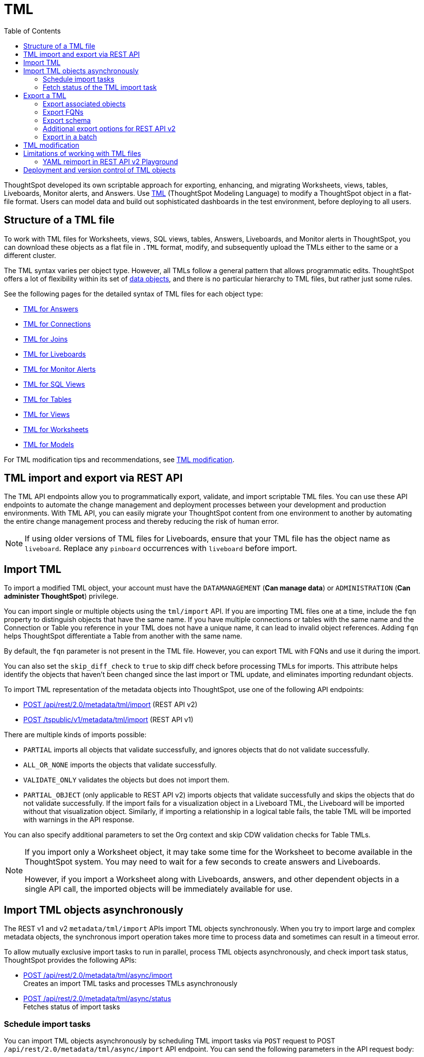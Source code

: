 = TML
:toc: true
:toclevels: 2

:page-title: TML
:page-pageid: tml
:page-description: The TML API endpoints allow you to export and import TML files

ThoughtSpot developed its own scriptable approach for exporting, enhancing, and migrating Worksheets, views, tables, Liveboards, Monitor alerts, and Answers.
Use link:https://docs.thoughtspot.com/software/latest/tml[TML, window=_blank] (ThoughtSpot Modeling Language) to modify a ThoughtSpot object in a flat-file format. Users can model data and build out sophisticated dashboards in the test environment, before deploying to all users.

== Structure of a TML file

To work with TML files for Worksheets, views, SQL views, tables, Answers, Liveboards, and Monitor alerts in ThoughtSpot, you can download these objects as a flat file in `.TML` format, modify, and subsequently upload the TMLs either to the same or a different cluster.

The TML syntax varies per object type. However, all TMLs follow a general pattern that allows programmatic edits. ThoughtSpot offers a lot of flexibility within its set of xref:intro-thoughtspot-objects.adoc[data objects], and there is no particular hierarchy to TML files, but rather just some rules.

See the following pages for the detailed syntax of TML files for each object type: +

* link:https://docs.thoughtspot.com/software/latest/tml-answers[TML for Answers, window=_blank] +
* link:https://docs.thoughtspot.com/software/latest/tml-connections[TML for Connections, window=_blank] +
* link:https://docs.thoughtspot.com/software/latest/tml-joins[TML for Joins, window=_blank] +
* link:https://docs.thoughtspot.com/software/latest/tml-liveboards[TML for Liveboards, window=_blank] +
* link:https://docs.thoughtspot.com/software/latest/tml-alerts[TML for Monitor Alerts, window=_blank] +
* link:https://docs.thoughtspot.com/software/latest/tml-sql-views[TML for SQL Views, window=_blank] +
* link:https://docs.thoughtspot.com/software/latest/tml-tables[TML for Tables, window=_blank] +
* link:https://docs.thoughtspot.com/software/latest/tml-views[TML for Views, window=_blank] +
* link:https://docs.thoughtspot.com/software/latest/tml-worksheets[TML for Worksheets, window=_blank] +
* link:https://docs.thoughtspot.com/software/latest/tml-models[TML for Models, window=_blank] +

For TML modification tips and recommendations, see xref:modify-tml.adoc[TML modification].


== TML import and export via REST API

The TML API endpoints allow you to programmatically export, validate, and import scriptable TML files. You can use these API endpoints to automate the change management and deployment processes between your development and production environments. With TML API, you can easily migrate your ThoughtSpot content from one environment to another by automating the entire change management process and thereby reducing the risk of human error.

[NOTE]
====
If using older versions of TML files for Liveboards, ensure that your TML file has the object name as `liveboard`. Replace any `pinboard` occurrences with `liveboard` before import.
====

== Import TML
To import a modified TML object, your account must have the `DATAMANAGEMENT` (*Can manage data*) or `ADMINISTRATION` (*Can administer ThoughtSpot*) privilege.

You can import single or multiple objects using the `tml/import` API. If you are importing TML files one at a time, include the `fqn` property to distinguish objects that have the same name. If you have multiple connections or tables with the same name and the Connection or Table you reference in your TML does not have a unique name, it can lead to invalid object references. Adding `fqn` helps ThoughtSpot differentiate a Table from another with the same name.

By default, the `fqn` parameter is not present in the TML file. However, you can export TML with FQNs and use it during the import.

You can also set the `skip_diff_check` to `true` to skip diff check before processing TMLs for imports. This attribute helps  identify the objects that haven’t been changed since the last import or TML update, and eliminates importing redundant objects.

To import TML representation of the metadata objects into ThoughtSpot, use one of the following API endpoints:

* +++<a href="{{navprefix}}/restV2-playground?apiResourceId=http%2Fapi-endpoints%2Fmetadata%2Fimport-metadata-tml">POST /api/rest/2.0/metadata/tml/import</a>+++ (REST API v2)
* xref:tml-api.adoc#import[POST /tspublic/v1/metadata/tml/import] (REST API v1)

//While the v1 API accepts a string containing a JSON array of TML objects to upload, in YAML or JSON format, the v2 accepts it only in the JSON format.

There are multiple kinds of imports possible:

* `PARTIAL` imports all objects that validate successfully, and ignores objects that do not validate successfully.
* `ALL_OR_NONE` imports the objects that validate successfully.
* `VALIDATE_ONLY` validates the objects but does not import them.
* `PARTIAL_OBJECT` (only applicable to REST API v2)
imports objects that validate successfully and skips the objects that do not validate successfully. If the import fails for a visualization object in a Liveboard TML, the Liveboard will be imported without that visualization object. Similarly, if importing a relationship in a logical table fails, the table TML will be imported with warnings in the API response.

You can also specify additional parameters to set the Org context and skip CDW validation checks for Table TMLs.

[NOTE]
====
If you import only a Worksheet object, it may take some time for the Worksheet to become available in the ThoughtSpot system. You may need to wait for a few seconds to create answers and Liveboards.

However, if you import a Worksheet along with Liveboards, answers, and other dependent objects in a single API call, the imported objects will be immediately available for use.
====

== Import TML objects asynchronously
The REST v1 and v2  `metadata/tml/import` APIs import TML objects synchronously. When you try to import large and complex metadata objects, the synchronous import operation takes more time to process data and sometimes can result in a timeout error.

To allow mutually exclusive import tasks to run in parallel, process TML objects asynchronously, and check import task status, ThoughtSpot provides the following APIs:

* +++<a href="{{navprefix}}/restV2-playground?apiResourceId=http%2Fapi-endpoints%2Fmetadata%2Fimport-metadata-tml-async">POST /api/rest/2.0/metadata/tml/async/import</a>+++ +
Creates an import TML tasks and processes TMLs asynchronously

* +++<a href="{{navprefix}}/restV2-playground?apiResourceId=http%2Fapi-endpoints%2Fmetadata%2Ffetch-async-import-task-status">POST /api/rest/2.0/metadata/tml/async/status</a>+++ +
Fetches status of import tasks

=== Schedule import tasks

You can import TML objects asynchronously by scheduling TML import tasks via `POST` request to POST `/api/rest/2.0/metadata/tml/async/import` API endpoint. You can send the following parameters in the API request body:

[width="100%" cols="2,4,1"]
[options='header']
|====
|Form parameter|Description| Default
|`metadata_tmls` |__Array of strings__. Array of the TML strings. |__None__
|`create_new`  +
__Optional__ |__Boolean__. To create TML objects with new GUIDs during import, specify `true`. By default, ThoughtSpot updates the existing objects that have the same GUID as the objects you are importing. | `false`
|`all_orgs_context` +
__Optional__ |__Boolean__. Specify if import operation must be run for all Orgs on your instance.

__Requires Org administration privileges to access TML objects across all Orgs.__| `false`

|`import_policy`  a|__String__. Policy to follow during import. The allowed values are:

* `PARTIAL` +
Imports objects that validate successfully. Skips the objects that do not validate successfully and their dependent objects if any.
* `ALL_OR_NONE` +
Imports all objects that validate successfully. If the import fails for one object, no objects will be imported.
* `VALIDATE_ONLY` +
Validates the objects but does not import them.
* `PARTIAL_OBJECT` +
Imports objects that validate successfully and skips the objects that do not validate successfully. If the import fails for a visualization object in a Liveboard TML, the Liveboard will be imported without that visualization object. Similarly, if importing a relationship in a logical table fails, the table TML will be imported with warnings in the API response.
| `PARTIAL_OBJECT`

|`skip_diff_check` +
__Optional__
|__Boolean__. Skips diff check before processing TMLs for imports. +
When set to `true`, this attribute enables diff check to identify the objects that haven’t been changed since the last import or TML update. This feature eliminates importing redundant objects and helps optimize the import process. |`false`
|`enable_large_metadata_validation` +
__Optional__
 |__Boolean__. Enables validation for large metadata objects. Set to `true` if the database contains multiple thousands of tables. When enabled, it allows for schema validation of one table at a time and helps circumvent the metadata fetching limitations of the Cloud Data Warehouse (CDW).
|`false`
|====
////


|`skip_cdw_validation_for_tables` +
__Optional__ |__Boolean__. Skips Cloud Data Warehouse validation for table TML imports. | `false`
////
==== Example request

[source,cURL]
----
curl -X POST \
  --url 'https://{ThoughtSpot-host}/api/rest/2.0/metadata/tml/async/import'  \
  -H 'Accept: application/json' \
  -H 'Content-Type: application/json' \
  -H 'Authorization: Bearer {AUTH_TOKEN}' \
  --data-raw '{
  "metadata_tmls": [
    "{\\\"guid\\\": \\\"2ed8192a-1e9d-47d1-810d-52b14cb0e9fe\\\",\\\"liveboard\\\": {\\\"name\\\": \\\"Total Sales\\\",\\\"visualizations\\\": [{\\\"id\\\": \\\"Viz_1\\\",\\\"answer\\\": {\\\"name\\\": \\\"Total quantity purchased, Total sales by region\\\",\\\"description\\\": \\\"test\\\",\\\"tables\\\": [{\\\"id\\\": \\\"(Sample) Retail - Apparel\\\",\\\"name\\\": \\\"(Sample) Retail - Apparel\\\"}],\\\"search_query\\\": \\\"[region] [quantity purchased] [sales]\\\",\\\"answer_columns\\\": [{\\\"name\\\": \\\"Total quantity purchased\\\"},{\\\"name\\\": \\\"Total sales\\\"},{\\\"name\\\": \\\"region\\\"}],\\\"table\\\": {\\\"table_columns\\\": [{\\\"column_id\\\": \\\"Total quantity purchased\\\",\\\"show_headline\\\": false},{\\\"column_id\\\": \\\"Total sales\\\",\\\"show_headline\\\": false},{\\\"column_id\\\": \\\"region\\\",\\\"show_headline\\\": false}],\\\"ordered_column_ids\\\": [\\\"region\\\",\\\"Total quantity purchased\\\",\\\"Total sales\\\"],\\\"client_state\\\": \\\"\\\",\\\"client_state_v2\\\": \\\"{\\\\\\\"tableVizPropVersion\\\\\\\": \\\\\\\"V1\\\\\\\"}\\\"},\\\"chart\\\": {\\\"type\\\": \\\"COLUMN\\\",\\\"chart_columns\\\": [{\\\"column_id\\\": \\\"Total quantity purchased\\\"},{\\\"column_id\\\": \\\"Total sales\\\"},{\\\"column_id\\\": \\\"region\\\"}],\\\"axis_configs\\\": [{\\\"x\\\": [\\\"region\\\"],\\\"y\\\": [\\\"Total quantity purchased\\\",\\\"Total sales\\\"]}],\\\"client_state\\\": \\\"\\\",\\\"client_state_v2\\\": \\\"{\\\\\\\"version\\\\\\\": \\\\\\\"V4DOT2\\\\\\\",\\\\\\\"chartProperties\\\\\\\": {\\\\\\\"responsiveLayoutPreference\\\\\\\": \\\\\\\"AUTO_ON\\\\\\\",\\\\\\\"chartSpecific\\\\\\\": {}},\\\\\\\"axisProperties\\\\\\\": [{\\\\\\\"id\\\\\\\": \\\\\\\"f6701821-5630-49cd-b26f-f98bebb4e98e\\\\\\\",\\\\\\\"properties\\\\\\\": {\\\\\\\"axisType\\\\\\\": \\\\\\\"Y\\\\\\\",\\\\\\\"linkedColumns\\\\\\\": [\\\\\\\"Total quantity purchased\\\\\\\"],\\\\\\\"isOpposite\\\\\\\": false}},{\\\\\\\"id\\\\\\\": \\\\\\\"1e086aef-236d-4cf0-8909-9e04e04a1ac4\\\\\\\",\\\\\\\"properties\\\\\\\": {\\\\\\\"axisType\\\\\\\": \\\\\\\"Y\\\\\\\",\\\\\\\"linkedColumns\\\\\\\": [\\\\\\\"Total sales\\\\\\\"],\\\\\\\"isOpposite\\\\\\\": true}},{\\\\\\\"id\\\\\\\": \\\\\\\"7be648d3-c791-43e4-bb13-63fea808f326\\\\\\\",\\\\\\\"properties\\\\\\\": {\\\\\\\"axisType\\\\\\\": \\\\\\\"X\\\\\\\",\\\\\\\"linkedColumns\\\\\\\": [\\\\\\\"region\\\\\\\"]}}],\\\\\\\"systemSeriesColors\\\\\\\": [{\\\\\\\"serieName\\\\\\\": \\\\\\\"Total quantity purchased\\\\\\\",\\\\\\\"color\\\\\\\": \\\\\\\"#48D1E0\\\\\\\"},{\\\\\\\"serieName\\\\\\\": \\\\\\\"Total sales\\\\\\\",\\\\\\\"color\\\\\\\": \\\\\\\"#2E75F0\\\\\\\"}]}\\\"},\\\"display_mode\\\": \\\"CHART_MODE\\\"},\\\"viz_guid\\\": \\\"b8b38851-5980-40a1-bd88-608b7a9c6e86\\\"},{\\\"id\\\": \\\"Viz_2\\\",\\\"answer\\\": {\\\"name\\\": \\\"Total sales in a year\\\",\\\"tables\\\": [{\\\"id\\\": \\\"(Sample) Retail - Apparel\\\",\\\"name\\\": \\\"(Sample) Retail - Apparel\\\"}],\\\"search_query\\\": \\\"[sales] [store] [date].monthly [date].'\''this year'\''\\\",\\\"answer_columns\\\": [{\\\"name\\\": \\\"Month(date)\\\"},{\\\"name\\\": \\\"Total sales\\\"},{\\\"name\\\": \\\"store\\\"}],\\\"table\\\": {\\\"table_columns\\\": [{\\\"column_id\\\": \\\"Month(date)\\\",\\\"show_headline\\\": false},{\\\"column_id\\\": \\\"Total sales\\\",\\\"show_headline\\\": false},{\\\"column_id\\\": \\\"store\\\",\\\"show_headline\\\": false}],\\\"ordered_column_ids\\\": [\\\"store\\\",\\\"Month(date)\\\",\\\"Total sales\\\"],\\\"client_state\\\": \\\"\\\",\\\"client_state_v2\\\": \\\"{\\\\\\\"tableVizPropVersion\\\\\\\": \\\\\\\"V1\\\\\\\"}\\\"},\\\"chart\\\": {\\\"type\\\": \\\"LINE\\\",\\\"chart_columns\\\": [{\\\"column_id\\\": \\\"Month(date)\\\"},{\\\"column_id\\\": \\\"Total sales\\\"},{\\\"column_id\\\": \\\"store\\\"}],\\\"axis_configs\\\": [{\\\"x\\\": [\\\"Month(date)\\\"],\\\"y\\\": [\\\"Total sales\\\"],\\\"color\\\": [\\\"store\\\"]}],\\\"client_state\\\": \\\"\\\",\\\"client_state_v2\\\": \\\"{\\\\\\\"version\\\\\\\": \\\\\\\"V4DOT2\\\\\\\",\\\\\\\"chartProperties\\\\\\\": {\\\\\\\"responsiveLayoutPreference\\\\\\\": \\\\\\\"AUTO_ON\\\\\\\",\\\\\\\"chartSpecific\\\\\\\": {}},\\\\\\\"axisProperties\\\\\\\": [{\\\\\\\"id\\\\\\\": \\\\\\\"feb33c4a-614b-4623-9d12-1c4cf2250801\\\\\\\",\\\\\\\"properties\\\\\\\": {\\\\\\\"axisType\\\\\\\": \\\\\\\"Y\\\\\\\",\\\\\\\"linkedColumns\\\\\\\": [\\\\\\\"Total sales\\\\\\\"],\\\\\\\"isOpposite\\\\\\\": false}},{\\\\\\\"id\\\\\\\": \\\\\\\"e89293cb-d10a-40d5-b787-81be33cc8b81\\\\\\\",\\\\\\\"properties\\\\\\\": {\\\\\\\"axisType\\\\\\\": \\\\\\\"X\\\\\\\",\\\\\\\"linkedColumns\\\\\\\": [\\\\\\\"Month(date)\\\\\\\"]}}],\\\\\\\"systemSeriesColors\\\\\\\": [{\\\\\\\"serieName\\\\\\\": \\\\\\\"6a4acb32-9036-4d4c-a830-f2b06966a322\\\\\\\",\\\\\\\"color\\\\\\\": \\\\\\\"#48D1E0\\\\\\\"},{\\\\\\\"serieName\\\\\\\": \\\\\\\"39e5242e-43d0-4ef7-8673-73b12433e0c5\\\\\\\",\\\\\\\"color\\\\\\\": \\\\\\\"#2E75F0\\\\\\\"},{\\\\\\\"serieName\\\\\\\": \\\\\\\"arizona (85226)\\\\\\\",\\\\\\\"color\\\\\\\": \\\\\\\"#2E75F0\\\\\\\"},{\\\\\\\"serieName\\\\\\\": \\\\\\\"arizona (86001)\\\\\\\",\\\\\\\"color\\\\\\\": \\\\\\\"#48D1E0\\\\\\\"},{\\\\\\\"serieName\\\\\\\": \\\\\\\"california (91006)\\\\\\\",\\\\\\\"color\\\\\\\": \\\\\\\"#FCC838\\\\\\\"},{\\\\\\\"serieName\\\\\\\": \\\\\\\"california (94702)\\\\\\\",\\\\\\\"color\\\\\\\": \\\\\\\"#06BF7F\\\\\\\"},{\\\\\\\"serieName\\\\\\\": \\\\\\\"colorado (80301)\\\\\\\",\\\\\\\"color\\\\\\\": \\\\\\\"#8C62F5\\\\\\\"},{\\\\\\\"serieName\\\\\\\": \\\\\\\"colorado (80920)\\\\\\\",\\\\\\\"color\\\\\\\": \\\\\\\"#FF8142\\\\\\\"},{\\\\\\\"serieName\\\\\\\": \\\\\\\"connecticut (06110)\\\\\\\",\\\\\\\"color\\\\\\\": \\\\\\\"#ABC7F9\\\\\\\"},{\\\\\\\"serieName\\\\\\\": \\\\\\\"connecticut (06854)\\\\\\\",\\\\\\\"color\\\\\\\": \\\\\\\"#B5ECF2\\\\\\\"},{\\\\\\\"serieName\\\\\\\": \\\\\\\"delaware (19702)\\\\\\\",\\\\\\\"color\\\\\\\": \\\\\\\"#FDE9AF\\\\\\\"},{\\\\\\\"serieName\\\\\\\": \\\\\\\"georgia (30022)\\\\\\\",\\\\\\\"color\\\\\\\": \\\\\\\"#9BE5CB\\\\\\\"},{\\\\\\\"serieName\\\\\\\": \\\\\\\"georgia (30329)\\\\\\\",\\\\\\\"color\\\\\\\": \\\\\\\"#D1C0FB\\\\\\\"},{\\\\\\\"serieName\\\\\\\": \\\\\\\"idaho (83704)\\\\\\\",\\\\\\\"color\\\\\\\": \\\\\\\"#FFCCB3\\\\\\\"},{\\\\\\\"serieName\\\\\\\": \\\\\\\"illinois (60062)\\\\\\\",\\\\\\\"color\\\\\\\": \\\\\\\"#2359B6\\\\\\\"},{\\\\\\\"serieName\\\\\\\": \\\\\\\"illinois (60642)\\\\\\\",\\\\\\\"color\\\\\\\": \\\\\\\"#369FAA\\\\\\\"},{\\\\\\\"serieName\\\\\\\": \\\\\\\"indiana (46250)\\\\\\\",\\\\\\\"color\\\\\\\": \\\\\\\"#BF982A\\\\\\\"},{\\\\\\\"serieName\\\\\\\": \\\\\\\"iowa (50266)\\\\\\\",\\\\\\\"color\\\\\\\": \\\\\\\"#049160\\\\\\\"},{\\\\\\\"serieName\\\\\\\": \\\\\\\"maryland (21045)\\\\\\\",\\\\\\\"color\\\\\\\": \\\\\\\"#6A4ABA\\\\\\\"},{\\\\\\\"serieName\\\\\\\": \\\\\\\"massachusetts (01701)\\\\\\\",\\\\\\\"color\\\\\\\": \\\\\\\"#C26232\\\\\\\"},{\\\\\\\"serieName\\\\\\\": \\\\\\\"massachusetts (02215)\\\\\\\",\\\\\\\"color\\\\\\\": \\\\\\\"#71A1F4\\\\\\\"},{\\\\\\\"serieName\\\\\\\": \\\\\\\"michigan (48103)\\\\\\\",\\\\\\\"color\\\\\\\": \\\\\\\"#82DFE9\\\\\\\"},{\\\\\\\"serieName\\\\\\\": \\\\\\\"michigan (49512)\\\\\\\",\\\\\\\"color\\\\\\\": \\\\\\\"#FCD977\\\\\\\"},{\\\\\\\"serieName\\\\\\\": \\\\\\\"minnesota (55369)\\\\\\\",\\\\\\\"color\\\\\\\": \\\\\\\"#56D3A8\\\\\\\"},{\\\\\\\"serieName\\\\\\\": \\\\\\\"minnesota (55420)\\\\\\\",\\\\\\\"color\\\\\\\": \\\\\\\"#B094F8\\\\\\\"},{\\\\\\\"serieName\\\\\\\": \\\\\\\"missouri (63144)\\\\\\\",\\\\\\\"color\\\\\\\": \\\\\\\"#FFA97E\\\\\\\"},{\\\\\\\"serieName\\\\\\\": \\\\\\\"montana (59106)\\\\\\\",\\\\\\\"color\\\\\\\": \\\\\\\"#163772\\\\\\\"},{\\\\\\\"serieName\\\\\\\": \\\\\\\"montana (59718)\\\\\\\",\\\\\\\"color\\\\\\\": \\\\\\\"#22636B\\\\\\\"},{\\\\\\\"serieName\\\\\\\": \\\\\\\"nevada (89052)\\\\\\\",\\\\\\\"color\\\\\\\": \\\\\\\"#785F1A\\\\\\\"},{\\\\\\\"serieName\\\\\\\": \\\\\\\"nevada (89145)\\\\\\\",\\\\\\\"color\\\\\\\": \\\\\\\"#025B3C\\\\\\\"},{\\\\\\\"serieName\\\\\\\": \\\\\\\"new hampshire (03860)\\\\\\\",\\\\\\\"color\\\\\\\": \\\\\\\"#422E75\\\\\\\"},{\\\\\\\"serieName\\\\\\\": \\\\\\\"new jersey (07936)\\\\\\\",\\\\\\\"color\\\\\\\": \\\\\\\"#7A3D1F\\\\\\\"}]}\\\"},\\\"display_mode\\\": \\\"CHART_MODE\\\"},\\\"viz_guid\\\": \\\"7efc7b0e-e680-44a4-ba9c-3bd5d7272367\\\"},{\\\"id\\\": \\\"Viz_3\\\",\\\"answer\\\": {\\\"name\\\": \\\"Total sales by item type and region\\\",\\\"tables\\\": [{\\\"id\\\": \\\"(Sample) Retail - Apparel\\\",\\\"name\\\": \\\"(Sample) Retail - Apparel\\\"}],\\\"search_query\\\": \\\"[sales] [item type] [region]\\\",\\\"answer_columns\\\": [{\\\"name\\\": \\\"Total sales\\\"},{\\\"name\\\": \\\"item type\\\"},{\\\"name\\\": \\\"region\\\"}],\\\"table\\\": {\\\"table_columns\\\": [{\\\"column_id\\\": \\\"Total sales\\\",\\\"show_headline\\\": false},{\\\"column_id\\\": \\\"item type\\\",\\\"show_headline\\\": false},{\\\"column_id\\\": \\\"region\\\",\\\"show_headline\\\": false}],\\\"ordered_column_ids\\\": [\\\"item type\\\",\\\"region\\\",\\\"Total sales\\\"],\\\"client_state\\\": \\\"\\\",\\\"client_state_v2\\\": \\\"{\\\\\\\"tableVizPropVersion\\\\\\\": \\\\\\\"V1\\\\\\\"}\\\"},\\\"chart\\\": {\\\"type\\\": \\\"STACKED_COLUMN\\\",\\\"chart_columns\\\": [{\\\"column_id\\\": \\\"Total sales\\\"},{\\\"column_id\\\": \\\"item type\\\"},{\\\"column_id\\\": \\\"region\\\"}],\\\"axis_configs\\\": [{\\\"x\\\": [\\\"item type\\\"],\\\"y\\\": [\\\"Total sales\\\"],\\\"color\\\": [\\\"region\\\"]}],\\\"client_state\\\": \\\"\\\",\\\"client_state_v2\\\": \\\"{\\\\\\\"version\\\\\\\": \\\\\\\"V4DOT2\\\\\\\",\\\\\\\"chartProperties\\\\\\\": {\\\\\\\"responsiveLayoutPreference\\\\\\\": \\\\\\\"AUTO_ON\\\\\\\",\\\\\\\"chartSpecific\\\\\\\": {}},\\\\\\\"axisProperties\\\\\\\": [{\\\\\\\"id\\\\\\\": \\\\\\\"a330db6d-3714-4b5f-aed7-cca5ab679502\\\\\\\",\\\\\\\"properties\\\\\\\": {\\\\\\\"axisType\\\\\\\": \\\\\\\"Y\\\\\\\",\\\\\\\"linkedColumns\\\\\\\": [\\\\\\\"Total sales\\\\\\\"],\\\\\\\"isOpposite\\\\\\\": false}},{\\\\\\\"id\\\\\\\": \\\\\\\"96ac1ce3-7efd-455e-a569-2cd0792b5f95\\\\\\\",\\\\\\\"properties\\\\\\\": {\\\\\\\"axisType\\\\\\\": \\\\\\\"X\\\\\\\",\\\\\\\"linkedColumns\\\\\\\": [\\\\\\\"item type\\\\\\\"]}}],\\\\\\\"systemSeriesColors\\\\\\\": [{\\\\\\\"serieName\\\\\\\": \\\\\\\"Total sales\\\\\\\",\\\\\\\"color\\\\\\\": \\\\\\\"#48D1E0\\\\\\\"},{\\\\\\\"serieName\\\\\\\": \\\\\\\"92153012-664c-458e-9a74-6138c5030838\\\\\\\",\\\\\\\"color\\\\\\\": \\\\\\\"#2E75F0\\\\\\\"},{\\\\\\\"serieName\\\\\\\": \\\\\\\"east\\\\\\\",\\\\\\\"color\\\\\\\": \\\\\\\"#06BF7F\\\\\\\"},{\\\\\\\"serieName\\\\\\\": \\\\\\\"midwest\\\\\\\",\\\\\\\"color\\\\\\\": \\\\\\\"#FCC838\\\\\\\"},{\\\\\\\"serieName\\\\\\\": \\\\\\\"south\\\\\\\",\\\\\\\"color\\\\\\\": \\\\\\\"#48D1E0\\\\\\\"},{\\\\\\\"serieName\\\\\\\": \\\\\\\"southwest\\\\\\\",\\\\\\\"color\\\\\\\": \\\\\\\"#71A1F4\\\\\\\"},{\\\\\\\"serieName\\\\\\\": \\\\\\\"west\\\\\\\",\\\\\\\"color\\\\\\\": \\\\\\\"#2E75F0\\\\\\\"}]}\\\"},\\\"display_mode\\\": \\\"CHART_MODE\\\"},\\\"viz_guid\\\": \\\"9de47a0e-6f20-40ba-9a52-3374ee530f09\\\"},{\\\"id\\\": \\\"Viz_4\\\",\\\"answer\\\": {\\\"name\\\": \\\"Total sales by state\\\",\\\"tables\\\": [{\\\"id\\\": \\\"(Sample) Retail - Apparel\\\",\\\"name\\\": \\\"(Sample) Retail - Apparel\\\"}],\\\"search_query\\\": \\\"[state] [store] [sales]\\\",\\\"answer_columns\\\": [{\\\"name\\\": \\\"Total sales\\\"},{\\\"name\\\": \\\"state\\\"},{\\\"name\\\": \\\"store\\\"}],\\\"table\\\": {\\\"table_columns\\\": [{\\\"column_id\\\": \\\"Total sales\\\",\\\"show_headline\\\": false},{\\\"column_id\\\": \\\"state\\\",\\\"show_headline\\\": false},{\\\"column_id\\\": \\\"store\\\",\\\"show_headline\\\": false}],\\\"ordered_column_ids\\\": [\\\"state\\\",\\\"store\\\",\\\"Total sales\\\"],\\\"client_state\\\": \\\"\\\",\\\"client_state_v2\\\": \\\"{\\\\\\\"tableVizPropVersion\\\\\\\": \\\\\\\"V1\\\\\\\"}\\\"},\\\"chart\\\": {\\\"type\\\": \\\"GEO_AREA\\\",\\\"chart_columns\\\": [{\\\"column_id\\\": \\\"Total sales\\\"},{\\\"column_id\\\": \\\"state\\\"},{\\\"column_id\\\": \\\"store\\\"}],\\\"axis_configs\\\": [{\\\"x\\\": [\\\"state\\\"],\\\"y\\\": [\\\"Total sales\\\"]}],\\\"client_state\\\": \\\"\\\",\\\"client_state_v2\\\": \\\"{\\\\\\\"version\\\\\\\": \\\\\\\"V4DOT2\\\\\\\",\\\\\\\"chartProperties\\\\\\\": {\\\\\\\"chartSpecific\\\\\\\": {}},\\\\\\\"axisProperties\\\\\\\": [{\\\\\\\"id\\\\\\\": \\\\\\\"e4943da4-f159-470c-836b-7c6c55d59c2f\\\\\\\",\\\\\\\"properties\\\\\\\": {\\\\\\\"axisType\\\\\\\": \\\\\\\"Y\\\\\\\",\\\\\\\"linkedColumns\\\\\\\": [\\\\\\\"Total sales\\\\\\\"],\\\\\\\"isOpposite\\\\\\\": false}},{\\\\\\\"id\\\\\\\": \\\\\\\"b99d582a-b215-4381-89ad-280c451979e3\\\\\\\",\\\\\\\"properties\\\\\\\": {\\\\\\\"axisType\\\\\\\": \\\\\\\"X\\\\\\\",\\\\\\\"linkedColumns\\\\\\\": [\\\\\\\"state\\\\\\\"]}}],\\\\\\\"systemMultiColorSeriesColors\\\\\\\": [{\\\\\\\"serieName\\\\\\\": \\\\\\\"Total sales\\\\\\\",\\\\\\\"colorMap\\\\\\\": [{\\\\\\\"serieName\\\\\\\": \\\\\\\"state\\\\\\\",\\\\\\\"color\\\\\\\": [\\\\\\\"#ffffb2\\\\\\\",\\\\\\\"#fddd87\\\\\\\",\\\\\\\"#fba35d\\\\\\\",\\\\\\\"#f75534\\\\\\\",\\\\\\\"#f9140a\\\\\\\",\\\\\\\"#d70315\\\\\\\",\\\\\\\"#b10026\\\\\\\"]}]}]}\\\"},\\\"display_mode\\\": \\\"CHART_MODE\\\"},\\\"viz_guid\\\": \\\"4ab1ed61-2930-46d4-af6f-778279d7414a\\\"}],\\\"filters\\\": [{\\\"column\\\": [\\\"region\\\"],\\\"oper\\\": \\\"in\\\",\\\"values\\\": [\\\"Midwest\\\"],\\\"is_mandatory\\\": false,\\\"is_single_value\\\": false,\\\"display_name\\\": \\\"region\\\"}],\\\"layout\\\": {\\\"tabs\\\": [{\\\"name\\\": \\\"Tab 1\\\",\\\"description\\\": \\\"\\\",\\\"tiles\\\": [{\\\"visualization_id\\\": \\\"Viz_1\\\",\\\"x\\\": 0,\\\"y\\\": 0,\\\"height\\\": 8,\\\"width\\\": 6},{\\\"visualization_id\\\": \\\"Viz_4\\\",\\\"x\\\": 6,\\\"y\\\": 0,\\\"height\\\": 8,\\\"width\\\": 6}],\\\"id\\\": \\\"2c4014b5-a606-4639-8ad0-01032ff3fc13\\\"},{\\\"name\\\": \\\"Tab 2\\\",\\\"description\\\": \\\"\\\",\\\"tiles\\\": [{\\\"visualization_id\\\": \\\"Viz_2\\\",\\\"x\\\": 0,\\\"y\\\": 0,\\\"height\\\": 8,\\\"width\\\": 6},{\\\"visualization_id\\\": \\\"Viz_3\\\",\\\"x\\\": 6,\\\"y\\\": 0,\\\"height\\\": 8,\\\"width\\\": 6}],\\\"id\\\": \\\"185b4875-e7c5-43d2-a9bc-0a404107a3ec\\\"}]}}}\",     \"info\": {       \"filename\": \"Copy of Total Sales.liveboard.tml\",       \"name\": \"Copy of Total Sales\",       \"id\": \"2ed8192a-1e9d-47d1-810d-52b14cb0e9fe\",       \"type\": \"liveboard\",       \"status\": {         \"status_code\": \"OK\"       }     }"
  ],
  "create_new": true,
  "all_orgs_context": false,
}'
----

==== Example response

If the API request is successful, ThoughtSpot schedules an import task, and returns the task name and ID in the API response:

[source,JSON]
----
{
  "tenant_id": "default-tenant-id",
  "org_id": 0,
  "task_id": "075c322f-b000-4776-9c44-89e13420980c",
  "task_name": "ASYNC_TML_26:Nov:2024-06:06:24",
  "import_response": null,
  "task_status": "IN_QUEUE",
  "author_id": "08c6b203-ff6e-4ed8-b923-35ebbbfef27b",
  "import_policy": "PARTIAL_OBJECT",
  "created_at": null,
  "in_progress_at": null,
  "completed_at": null,
  "total_object_count": 2,
  "object_processed_count": null,
  "modified_at": null
}
----

===== Response codes

[options="header", cols="1,4"]
|====
|HTTP status code|Description
|**200**|Async TML Import Task submitted successfully
|**400**|Invalid request
|**401**|Unauthorized access
|**403**|Forbidden access
|**500**|Unexpected Error
|====

=== Fetch status of the TML import task

To fetch the status of a scheduled import task, send a `POST` request to the `POST /api/rest/2.0/metadata/tml/async/status` API endpoint.

In the request body, include the following attributes:

[width="100%" cols="2,4,1"]
[options='header']
|====
|Form parameter|Description| Default
|`task_ids` |__Array of strings__. Task IDs assigned to the scheduled TML async import operations. | __None__
| `task_status` | __Array of strings__. Status of the scheduled import tasks to filter on. The following options are available: +

* `COMPLETED` +
* `IN_QUEUE` +
* `IN_PROGRESS` +
* `FAILED`
| __None__
|`author_identifier`  +
__Optional__ |__String__. GUID of the author who initiated the import request. | __None__
|`include_import_response` +
__Optional__  |__Boolean__. Specify whether to include import response in the task status objects.| `false`
|`record_offset` +
__Optional__ |__Integer__. The offset point, starting from where the task status should
be included in the response. | `0`
|`record_size` +
__Optional__ a|__Integer__. The number of task statuses to include in the
response starting from offset position.

[NOTE]
====
The maximum limit for the `record_size` that user can pass in an API request is 50. If the `record_size` exceeds this threshold, the API returns a bad request error. To extend the `record_size` limit, contact ThoughtSpot Support.
====
| `5`
|`include_import_response`|__Boolean__. Specify whether to include the import response when fetching status for the import task.

|====

[IMPORTANT]
====
You can poll up to 100 API requests per minute to get details of your TML import tasks. The API returns an error if you exceed this rate limit.
====

==== Example request

[source,cURL]
----
curl -X POST \
  --url 'https://{ThoughtSpot-host}/api/rest/2.0/metadata/tml/async/status'  \
  -H 'Accept: application/json' \
  -H 'Content-Type: application/json' \
  -H 'Authorization: Bearer {AUTH_TOKEN}' \
  --data-raw '{
  "record_offset": 0,
  "record_size": 5,
  "include_import_response": true,
  "task_ids": [
    "c8c8c4da-0bc8-4460-8039-cfa7fd598335"
  ],
  "task_status": [
    "COMPLETED"
  ],
  "author_identifier": "95ac814f-eb01-4625-93c7-c7624b29d226"
}'
----

==== Example response

If the API request is successful, ThoughtSpot returns the status details of the TML async import tasks.
If Orgs are enabled on your instance, the API returns task status only for objects within the current Org context.

[source,JSON]
----
{
  "status_list": [
    {
      "tenant_id": "default-tenant-id",
      "org_id": 0,
      "task_id": "c8c8c4da-0bc8-4460-8039-cfa7fd598335",
      "task_name": "ASYNC_TML_26:Nov:2024-06:06:24",
      "import_response": {
        "object": [
          {
            "filename": "tml_0",
            "zip_filename": "zip_tml_0",
            "response": {
              "status": {
                "status_code": "ERROR",
                "error_message": "Invalid YAML/JSON syntax in file."
              }
            },
            "request_index": 0
          },
          {
            "filename": "tml_1",
            "zip_filename": "zip_tml_1",
            "response": {
              "status": {
                "status_code": "ERROR",
                "error_message": "Invalid YAML/JSON syntax in file."
              }
            },
            "request_index": 1
          }
        ],
        "status": {
          "status_code": "OK",
          "error_code": 0,
          "error_message": ""
        }
      },
      "task_status": "COMPLETED",
      "author_id": "08c6b203-ff6e-4ed8-b923-35ebbbfef27b",
      "import_policy": "PARTIAL_OBJECT",
      "created_at": 1732601184212,
      "in_progress_at": 1732601184255,
      "completed_at": 1732601184476,
      "total_object_count": 2,
      "object_processed_count": 2,
      "modified_at": 1732601184476
    }
  ],
  "last_batch": true
}
----

===== Response codes

[options="header", cols="1,4"]
|====
|HTTP status code|Description
|**200**|Async TML import task status fetched successfully
|**400**|Invalid request
|**401**|Unauthorized access
|**403**|Forbidden access
|**500**|Unexpected Error
|====

== Export a TML
To export the TML data, your account must have the `DATAMANAGEMENT` (Can manage data) or `ADMINISTRATION` (Can administer ThoughtSpot) privilege..

It must be noted that the default format to export the objects is YAML is v1, and JSON in v2 APIs. To export the TML representation of the metadata objects from ThoughtSpot in JSON or YAML format, use one of the  following endpoints:

* `link:https://developers.thoughtspot.com/docs/restV2-playground?apiResourceId=http%2Fapi-endpoints%2Fmetadata%2Fexport-metadata-tml[**POST** /api/rest/2.0/metadata/tml/export]` (REST API v2)
* `xref:tml-api.adoc#export[**POST** /tspublic/v1/metadata/tml/export]` (REST API v1)

To export the TML representation of the metadata objects in a *batch*, use one of the following endpoints:

* `link:https://developers.thoughtspot.com/docs/restV2-playground?apiResourceId=http%2Fapi-endpoints%2Fmetadata%2Fexport-metadata-tml-batched[**POST** /api/rest/2.0/metadata/tml/export/batch]` (REST API v2)
* `xref:tml-api.adoc#BatchExport[**POST** /tspublic/v1/metadata/tml/export/batch]` (REST API v1)

There are several export options available with these APIs:

=== Export associated objects

To export associated objects, set the following attributes:

* `export_associated` +
When set to `true`, exports the associated objects for the `export_ids` specified in the API request. The API exports any underlying worksheets, tables, or views for a given object. By default, the API does not export these underlying objects.
* `export_dependent` +
Specifies if the Tables of the referenced Connection object must be included in the export.
* `export_connection_as_dependent` +
Specifies if a Connection object must be included as a dependent object when exporting a Table, Worksheet, Answer, or Liveboard TML.

=== Export FQNs

When `export_fqn=true`, the API exports the FQNs of the referenced objects in the TML data. For example, if you are exporting a Liveboard and its associated objects, the API returns the Liveboard TML data with the FQNs of the referenced Worksheet.
Note that the FQN of a referenced object is the same as the GUID of that object.

ThoughtSpot recommends adding the fqn property before importing the TML objects into the system, because only the name of a referenced object is not sufficient to identify the referenced object during TML import. For example, if your ThoughtSpot instance has two worksheets with the same name, the TML import for a Liveboard that uses one of these worksheets would fail unless the Liveboard TML includes the FQN of the referenced Worksheet.
The `export_fqn` attribute is useful when ThoughtSpot has multiple objects with the same name and you want to eliminate ambiguity during TML import. The `export_fqn=true` property adds the FQNs of the referenced objects in the TML export API response and saves the manual effort of adding FQNs for TML import.

=== Export schema

Specifies the schema version to use during TML export. By default, the API request uses v1 schema for Worksheets. If you are using Models, set `export_schema_version` to v2. link:https://docs.thoughtspot.com/software/latest/models[Models, window=_blank] are supported as new datasets from 9.10.0.cl onwards.


=== Additional export options for REST API v2
Following are some additional attributes which can be set for exporting objects:

* `include_obj_id_ref` +
When set to `true`, exports the object ID of the referenced object. This flag will work only when the object ID feature is enabled. Contact ThoughtSpot Support to enable the feature.

* `include_guid` +
When set to `true`, exports the guid of the object. This flag will work only when the object ID feature is enabled. Contact ThoughtSpot Support to enable the feature.

* `include_obj_id` +
When set to `true`, exports the object ID of the object. This flag will work only when the object ID feature is enabled. Contact ThoughtSpot Support to enable the feature.

=== Export in a batch
This API operation supports exporting User, User Group, and Role objects only.
To export objects in a batch, set the following additional attributes:

* `batch_size` +
Exports the specified number of objects in a single API request. A batch size of up to 200 objects is allowed for a single API operation.

* `batch_offset` +
Offsets the API response by the specified number. Batch offset value defines the starting position of the records for the results returned by the API.

For more information, see the API documentation in REST API v2 Playground and  xref:tml-api.adoc[Export a TML object using REST API v1].


== TML modification

ThoughtSpot offers a lot of flexibility within its set of xref:intro-thoughtspot-objects.adoc[data objects], and there is no particular hierarchy to TML files, but rather just some rules. Visit this page for detailed information on xref:modify-tml.adoc[TML modification].

== Limitations of working with TML files
There are certain limitations to the changes you can apply by editing a ThoughtSpot object through TML. Visit link:https://docs.thoughtspot.com/cloud/latest/tml#_limitations_of_working_with_tml_files[Limitations of working with TML files, window=_blank] for detailed information.

[#yamlReimport]
=== YAML reimport in REST API v2 Playground
If you are using the REST API Playground to import TML in YAML format, note that copying YAML content directly in the input field will likely result in the `Invalid YAML/JSON syntax in file` error.
When you copy the YAML output from the export TML API response in the Playground, the copied content is wrapped in quotation marks and include escaped newline characters (`\n`). When you paste this content directly in the `metadata_tml` input field, the API Playground double-escapes characters or removes necessary newline (`\n`) characters. Due to improper formatting, the YAML input becomes invalid for import, resulting in the `Invalid YAML/JSON syntax in file` error.

To work around this issue, follow these steps:

. After you +++<a href="{{navprefix}}/restV2-playground?apiResourceId=http%2Fapi-endpoints%2Fmetadata%2Fexport-metadata-tml">export TML</a>+++ in the Playground, use the `copy to clipboard` option to copy the YAML output from the API response as shown in this video.

+

[div videoContainer]
--
video::./images/tml-export.mp4[width=100%,options="autoplay,loop"]
--
+
The output copied from the API response is enclosed in quotation marks (`"`).
For example, `"guid: a162289a-c1ab-427e-9985-8fb5f7c7e539\nliveboard:\n  name: Liveboard 1\n"`.
. Paste the YAML output copied from the export TML API response into a text editor.
. Remove the quotation marks, update the TML, and ensure that the YAML is properly formatted: +
`guid: a162289a-c1ab-427e-9985-8fb5f7c7e539\nliveboard:\n  name: Liveboard 1\n`
. When +++<a href="{{navprefix}}/restV2-playground?apiResourceId=http%2Fapi-endpoints%2Fmetadata%2Fimport-metadata-tml">importing TML in the Playground</a>+++, do not paste the YAML directly into the `metadata_tmls` input field. Instead, use the JSON editor to add the the YAML.
. To open the JSON editor, click *View JSON*. +
In the JSON preview, you'll see the following code:
+
[source,JSON]
----
{
  "metadata_tmls": [
    "metadata_tmls3",
    "metadata_tmls5",
  ],
  "import_policy": "PARTIAL",
  "create_new": false,
  "all_orgs_context": false
}
----
. Remove the text in the `metadata_tmls` array and paste your YAML content inside the array. If you are importing more than one TML, use a comma after pasting a TML YAML and then add YAML for the otehr TML.
+
[source,JSON]
----
{
  "metadata_tmls": [
    "guid: a162289a-c1ab-427e-9985-8fb5f7c7e539\nliveboard:\n  name: Liveboard 1\n"
  ],
  "import_policy": "PARTIAL",
  "create_new": false,
  "all_orgs_context": false
}
----
+
You may see double-escaped characters in JSON preview. For example, `\\n` instead `\n`. However,  these will not be imported in the actual payload.
. To submit the request, click **Try it Out**.

+
In the following video, you can see that pasting YAML directly in the `metadata_tmls` form field results in an error due to additional quotation marks and improper formatting. Using the JSON editor, you can paste the YAML inside the array and import TML successfully.
+

[div videoContainer]
--
video::./images/import-tml.mp4[width=100%,options="autoplay,loop"]
--

== Deployment and version control of TML objects
For information about version control and TML deployment, see the following pages:

* xref:version_control.adoc[Git integration and version control]
* xref:development-and-deployment.adoc[TML files from development to testing and production environments]

////
When embedding or deploying a third-party application in their environments, most organizations use defined practices at various stages of their SDLC process. Users typically use a version control system and CI-CD pipeline to push their .

ThoughtSpot instances act as a constantly running service, so deployment only involves publishing ThoughtSpot content, in the form of ThoughtSpot Modeling Language (TML) files to a given ThoughtSpot instance. The three traditional steps to building an SDLC process with ThoughtSpot are:

* Exporting TML objects into a source control system (Git, etc.)
* Altering copies of the TML files for the next stage/environment
* Importing the TML files into the new environment

But this changed with the link:https://developers.thoughtspot.com/docs/git-integration[Git integration] feature. ThoughtSpot now allows you to connect your deployment instance to a Git repository, push TML files to CI/CD pipelines, and deploy commits from your Git repository to your production environment.
However, ThoughtSpot’s Git integration does not support moving objects within the same Org or application instance. For example, it does not support moving objects in an environment where xref:multitenancy-without-orgs[multi-tenancy is implemented using groups].
///

